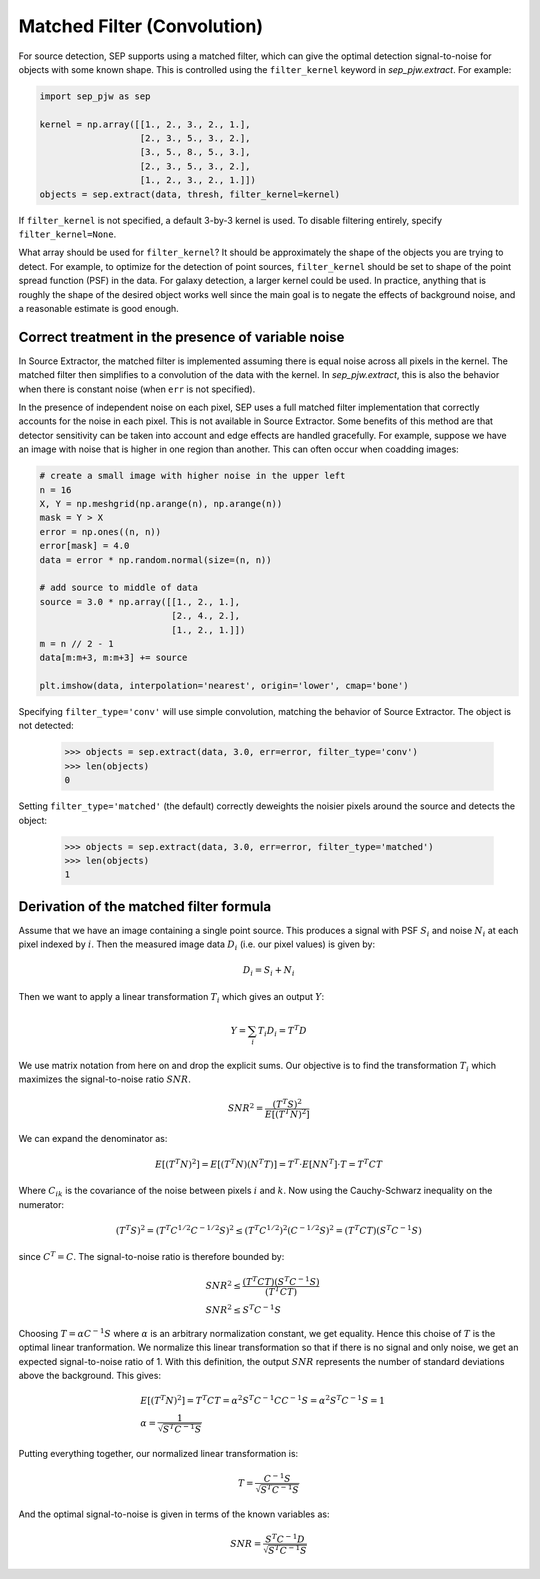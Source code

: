 Matched Filter (Convolution)
============================

For source detection, SEP supports using a matched filter, which can
give the optimal detection signal-to-noise for objects with some known
shape. This is controlled using the ``filter_kernel`` keyword in
`sep_pjw.extract`. For example:

.. code-block:: python

    import sep_pjw as sep

    kernel = np.array([[1., 2., 3., 2., 1.],
                       [2., 3., 5., 3., 2.],
                       [3., 5., 8., 5., 3.],
                       [2., 3., 5., 3., 2.],
                       [1., 2., 3., 2., 1.]])
    objects = sep.extract(data, thresh, filter_kernel=kernel)

If ``filter_kernel`` is not specified, a default 3-by-3 kernel
is used. To disable filtering entirely, specify ``filter_kernel=None``.

What array should be used for ``filter_kernel``? It should be
approximately the shape of the objects you are trying to detect. For
example, to optimize for the detection of point sources,
``filter_kernel`` should be set to shape of the point spread function
(PSF) in the data. For galaxy detection, a larger kernel could be
used. In practice, anything that is roughly the shape of the desired
object works well since the main goal is to negate the effects of
background noise, and a reasonable estimate is good enough.

Correct treatment in the presence of variable noise
---------------------------------------------------

In Source Extractor, the matched filter is implemented assuming there
is equal noise across all pixels in the kernel. The matched filter
then simplifies to a convolution of the data with the kernel. In
`sep_pjw.extract`, this is also the behavior when there is constant noise
(when ``err`` is not specified).

In the presence of independent noise on each pixel, SEP uses a full
matched filter implementation that correctly accounts for the noise in
each pixel. This is not available in Source Extractor. Some benefits
of this method are that detector sensitivity can be taken into account
and edge effects are handled gracefully. For example, suppose we have
an image with noise that is higher in one region than another. This
can often occur when coadding images:

.. code-block:: python

    # create a small image with higher noise in the upper left
    n = 16
    X, Y = np.meshgrid(np.arange(n), np.arange(n))
    mask = Y > X
    error = np.ones((n, n))
    error[mask] = 4.0
    data = error * np.random.normal(size=(n, n))

    # add source to middle of data
    source = 3.0 * np.array([[1., 2., 1.],
                             [2., 4., 2.],
                             [1., 2., 1.]])
    m = n // 2 - 1
    data[m:m+3, m:m+3] += source

    plt.imshow(data, interpolation='nearest', origin='lower', cmap='bone')

.. image:: matched_filter_example.png
   :width: 500px

Specifying ``filter_type='conv'`` will use simple convolution, matching the
behavior of Source Extractor. The object is not detected:

    >>> objects = sep.extract(data, 3.0, err=error, filter_type='conv')
    >>> len(objects)
    0

Setting ``filter_type='matched'`` (the default)
correctly deweights the noisier pixels around the source and detects
the object:

    >>> objects = sep.extract(data, 3.0, err=error, filter_type='matched')
    >>> len(objects)
    1


Derivation of the matched filter formula
----------------------------------------

Assume that we have an image containing a single point source. This
produces a signal with PSF :math:`S_i` and noise :math:`N_i` at each pixel
indexed by :math:`i`. Then the measured image data :math:`D_i` (i.e. our
pixel values) is given by:

.. math::
    D_i = S_i + N_i

Then we want to apply a linear transformation :math:`T_i` which gives an
output :math:`Y`:

.. math::
    Y = \sum_i T_i D_i = T^T D

We use matrix notation from here on and drop the explicit sums. Our
objective is to find the transformation :math:`T_i` which maximizes the
signal-to-noise ratio :math:`SNR`.

.. math::
    SNR^2 = \frac{(T^T S)^2}{E[(T^T N)^2]}

We can expand the denominator as:

.. math::
    E[(T^T N)^2] = E[(T^T N)(N^T T)] = T^T \cdot E[N N^T] \cdot T
    = T^T C T

Where :math:`C_{ik}` is the covariance of the noise between pixels
:math:`i` and :math:`k`. Now using the Cauchy-Schwarz inequality on the
numerator:

.. math::
    (T^T S)^2 = (T^T C^{1/2} C^{-1/2} S)^2 \le (T^T C^{1/2})^2
    (C^{-1/2} S)^2 = (T^T C T) (S^T C^{-1} S)

since :math:`C^T = C`. The signal-to-noise ratio is therefore bounded by:

.. math::
    &SNR^2 \le \frac{(T^T C T)(S^T C^{-1} S)}{(T^T C T)} \\
    &SNR^2 \le S^T C^{-1} S

Choosing :math:`T = \alpha C^{-1} S` where :math:`\alpha` is an arbitrary
normalization constant, we get equality. Hence this choise of :math:`T` is
the optimal linear tranformation. We normalize this linear transformation
so that if there is no signal and only noise, we get an expected
signal-to-noise ratio of 1. With this definition, the output :math:`SNR`
represents the number of standard deviations above the background. This
gives:

.. math::
    &E[(T^T N)^2] = T^T C T = \alpha^2 S^T C^{-1} C C^{-1} S = \alpha^2
    S^T C^{-1} S = 1 \\
    &\alpha = \frac{1}{\sqrt{S^T C^{-1} S}}

Putting everything together, our normalized linear transformation is:

.. math::
    T = \frac{C^{-1} S}{\sqrt{S^T C^{-1} S}}

And the optimal signal-to-noise is given in terms of the known variables
as:

.. math::
    SNR = \frac{S^T C^{-1} D}{\sqrt{S^T C^{-1} S}}
